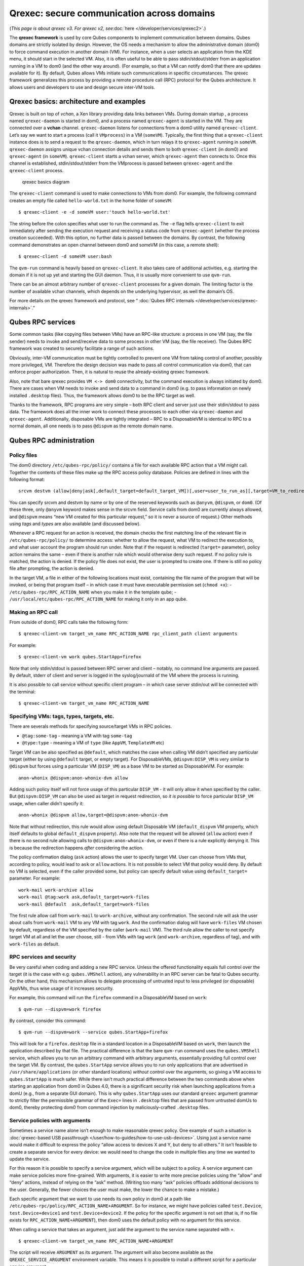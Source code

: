 ===========================================
Qrexec: secure communication across domains
===========================================

(*This page is about qrexec v3. For qrexec v2,
see*\ :doc:`here </developer/services/qrexec2>`\ *.*)

The **qrexec framework** is used by core Qubes components to implement
communication between domains. Qubes domains are strictly isolated by
design. However, the OS needs a mechanism to allow the administrative
domain (dom0) to force command execution in another domain (VM). For
instance, when a user selects an application from the KDE menu, it
should start in the selected VM. Also, it is often useful to be able to
pass stdin/stdout/stderr from an application running in a VM to dom0
(and the other way around). (For example, so that a VM can notify dom0
that there are updates available for it). By default, Qubes allows VMs
initiate such communications in specific circumstances. The qrexec
framework generalizes this process by providing a remote procedure call
(RPC) protocol for the Qubes architecture. It allows users and
developers to use and design secure inter-VM tools.

Qrexec basics: architecture and examples
========================================

Qrexec is built on top of *vchan*, a Xen library providing data links
between VMs. During domain startup , a process named ``qrexec-daemon``
is started in dom0, and a process named ``qrexec-agent`` is started in
the VM. They are connected over a **vchan** channel. ``qrexec-daemon``
listens for connections from a dom0 utility named ``qrexec-client``.
Let’s say we want to start a process (call it ``VMprocess``) in a VM
(``someVM``). Typically, the first thing that a ``qrexec-client``
instance does is to send a request to the ``qrexec-daemon``, which in
turn relays it to ``qrexec-agent`` running in ``someVM``.
``qrexec-daemon`` assigns unique vchan connection details and sends them
to both ``qrexec-client`` (in dom0) and ``qrexec-agent`` (in
``someVM``). ``qrexec-client`` starts a vchan server, which
``qrexec-agent`` then connects to. Once this channel is established,
stdin/stdout/stderr from the VMprocess is passed between
``qrexec-agent`` and the ``qrexec-client`` process.

.. figure:: /attachment/doc/qrexec3-basics.png
   :alt: qrexec basics diagram

   qrexec basics diagram

The ``qrexec-client`` command is used to make connections to VMs from
dom0. For example, the following command creates an empty file called
``hello-world.txt`` in the home folder of ``someVM``:

::

   $ qrexec-client -e -d someVM user:'touch hello-world.txt'

The string before the colon specifies what user to run the command as.
The ``-e`` flag tells ``qrexec-client`` to exit immediately after
sending the execution request and receiving a status code from
``qrexec-agent`` (whether the process creation succeeded). With this
option, no further data is passed between the domains. By contrast, the
following command demonstrates an open channel between dom0 and someVM
(in this case, a remote shell):

::

   $ qrexec-client -d someVM user:bash

The ``qvm-run`` command is heavily based on ``qrexec-client``. It also
takes care of additional activities, e.g. starting the domain if it is
not up yet and starting the GUI daemon. Thus, it is usually more
convenient to use ``qvm-run``.

There can be an almost arbitrary number of ``qrexec-client`` processes
for a given domain. The limiting factor is the number of available vchan
channels, which depends on the underlying hypervisor, as well the
domain’s OS.

For more details on the qrexec framework and protocol, see “ :doc:`Qubes RPC internals </developer/services/qrexec-internals>`.”

Qubes RPC services
==================

Some common tasks (like copying files between VMs) have an RPC-like
structure: a process in one VM (say, the file sender) needs to invoke
and send/receive data to some process in other VM (say, the file
receiver). The Qubes RPC framework was created to securely facilitate a
range of such actions.

Obviously, inter-VM communication must be tightly controlled to prevent
one VM from taking control of another, possibly more privileged, VM.
Therefore the design decision was made to pass all control communication
via dom0, that can enforce proper authorization. Then, it is natural to
reuse the already-existing qrexec framework.

Also, note that bare qrexec provides ``VM <-> dom0`` connectivity, but
the command execution is always initiated by dom0. There are cases when
VM needs to invoke and send data to a command in dom0 (e.g. to pass
information on newly installed ``.desktop`` files). Thus, the framework
allows dom0 to be the RPC target as well.

Thanks to the framework, RPC programs are very simple – both RPC client
and server just use their stdin/stdout to pass data. The framework does
all the inner work to connect these processes to each other via
``qrexec-daemon`` and ``qrexec-agent``. Additionally, disposable VMs are
tightly integrated – RPC to a DisposableVM is identical to RPC to a
normal domain, all one needs is to pass ``@dispvm`` as the remote domain
name.

Qubes RPC administration
========================

Policy files
------------

The dom0 directory ``/etc/qubes-rpc/policy/`` contains a file for each
available RPC action that a VM might call. Together the contents of
these files make up the RPC access policy database. Policies are defined
in lines with the following format:

::

   srcvm destvm (allow|deny|ask[,default_target=default_target_VM])[,user=user_to_run_as][,target=VM_to_redirect_to]

You can specify srcvm and destvm by name or by one of the reserved
keywords such as ``@anyvm``, ``@dispvm``, or ``dom0``. (Of these three,
only ``@anyvm`` keyword makes sense in the srcvm field. Service calls
from dom0 are currently always allowed, and ``@dispvm`` means “new VM
created for this particular request,” so it is never a source of
request.) Other methods using *tags* and *types* are also available (and
discussed below).

Whenever a RPC request for an action is received, the domain checks the
first matching line of the relevant file in ``/etc/qubes-rpc/policy/``
to determine access: whether to allow the request, what VM to redirect
the execution to, and what user account the program should run under.
Note that if the request is redirected (``target=`` parameter), policy
action remains the same – even if there is another rule which would
otherwise deny such request. If no policy rule is matched, the action is
denied. If the policy file does not exist, the user is prompted to
create one. If there is still no policy file after prompting, the action
is denied.

In the target VM, a file in either of the following locations must
exist, containing the file name of the program that will be invoked, or
being that program itself – in which case it must have executable
permission set (``chmod +x``): - ``/etc/qubes-rpc/RPC_ACTION_NAME`` when
you make it in the template qube; -
``/usr/local/etc/qubes-rpc/RPC_ACTION_NAME`` for making it only in an
app qube.

Making an RPC call
------------------

From outside of dom0, RPC calls take the following form:

::

   $ qrexec-client-vm target_vm_name RPC_ACTION_NAME rpc_client_path client arguments

For example:

::

   $ qrexec-client-vm work qubes.StartApp+firefox

Note that only stdin/stdout is passed between RPC server and client –
notably, no command line arguments are passed. By default, stderr of
client and server is logged in the syslog/journald of the VM where the
process is running.

It is also possible to call service without specific client program – in
which case server stdin/out will be connected with the terminal:

::

   $ qrexec-client-vm target_vm_name RPC_ACTION_NAME

Specifying VMs: tags, types, targets, etc.
------------------------------------------

There are severals methods for specifying source/target VMs in RPC
policies.

-  ``@tag:some-tag`` - meaning a VM with tag ``some-tag``
-  ``@type:type`` - meaning a VM of ``type`` (like ``AppVM``,
   ``TemplateVM`` etc)

Target VM can be also specified as ``@default``, which matches the case
when calling VM didn’t specified any particular target (either by using
``@default`` target, or empty target). For DisposableVMs,
``@dispvm:DISP_VM`` is very similar to ``@dispvm`` but forces using a
particular VM (``DISP_VM``) as a base VM to be started as DisposableVM.
For example:

::

   anon-whonix @dispvm:anon-whonix-dvm allow

Adding such policy itself will not force usage of this particular
``DISP_VM`` - it will only allow it when specified by the caller. But
``@dispvm:DISP_VM`` can also be used as target in request redirection,
so *it is possible* to force particular ``DISP_VM`` usage, when caller
didn’t specify it:

::

   anon-whonix @dispvm allow,target=@dispvm:anon-whonix-dvm

Note that without redirection, this rule would allow using default
Disposable VM (``default_dispvm`` VM property, which itself defaults to
global ``default_dispvm`` property). Also note that the request will be
allowed (``allow`` action) even if there is no second rule allowing
calls to ``@dispvm:anon-whonix-dvm``, or even if there is a rule
explicitly denying it. This is because the redirection happens *after*
considering the action.

The policy confirmation dialog (``ask`` action) allows the user to
specify target VM. User can choose from VMs that, according to policy,
would lead to ``ask`` or ``allow`` actions. It is not possible to select
VM that policy would deny. By default no VM is selected, even if the
caller provided some, but policy can specify default value using
``default_target=`` parameter. For example:

::

   work-mail work-archive allow
   work-mail @tag:work ask,default_target=work-files
   work-mail @default  ask,default_target=work-files

The first rule allow call from ``work-mail`` to ``work-archive``,
without any confirmation. The second rule will ask the user about calls
from ``work-mail`` VM to any VM with tag ``work``. And the confirmation
dialog will have ``work-files`` VM chosen by default, regardless of the
VM specified by the caller (``work-mail`` VM). The third rule allow the
caller to not specify target VM at all and let the user choose, still -
from VMs with tag ``work`` (and ``work-archive``, regardless of tag),
and with ``work-files`` as default.

RPC services and security
-------------------------

Be very careful when coding and adding a new RPC service. Unless the
offered functionality equals full control over the target (it is the
case with e.g. ``qubes.VMShell`` action), any vulnerability in an RPC
server can be fatal to Qubes security. On the other hand, this mechanism
allows to delegate processing of untrusted input to less privileged (or
disposable) AppVMs, thus wise usage of it increases security.

For example, this command will run the ``firefox`` command in a
DisposableVM based on ``work``:

::

   $ qvm-run --dispvm=work firefox

By contrast, consider this command:

::

   $ qvm-run --dispvm=work --service qubes.StartApp+firefox

This will look for a ``firefox.desktop`` file in a standard location in
a DisposableVM based on ``work``, then launch the application described
by that file. The practical difference is that the bare ``qvm-run``
command uses the ``qubes.VMShell`` service, which allows you to run an
arbitrary command with arbitrary arguments, essentially providing full
control over the target VM. By contrast, the ``qubes.StartApp`` service
allows you to run only applications that are advertised in
``/usr/share/applications`` (or other standard locations) *without*
control over the arguments, so giving a VM access to ``qubes.StartApp``
is much safer. While there isn’t much practical difference between the
two commands above when starting an application from dom0 in Qubes 4.0,
there is a significant security risk when launching applications from a
domU (e.g., from a separate GUI domain). This is why ``qubes.StartApp``
uses our standard ``qrexec`` argument grammar to strictly filter the
permissible grammar of the ``Exec=`` lines in ``.desktop`` files that
are passed from untrusted domUs to dom0, thereby protecting dom0 from
command injection by maliciously-crafted ``.desktop`` files.

Service policies with arguments
-------------------------------

Sometimes a service name alone isn’t enough to make reasonable qrexec
policy. One example of such a situation is :doc:`qrexec-based USB passthrough </user/how-to-guides/how-to-use-usb-devices>`. Using just a service name
would make it difficult to express the policy “allow access to devices X
and Y, but deny to all others.” It isn’t feasible to create a separate
service for every device: we would need to change the code in multiple
files any time we wanted to update the service.

For this reason it is possible to specify a service argument, which will
be subject to a policy. A service argument can make service policies
more fine-grained. With arguments, it is easier to write more precise
policies using the “allow” and “deny” actions, instead of relying on the
“ask” method. (Writing too many “ask” policies offloads additional
decisions to the user. Generally, the fewer choices the user must make,
the lower the chance to make a mistake.)

Each specific argument that we want to use needs its own policy in dom0
at a path like ``/etc/qubes-rpc/policy/RPC_ACTION_NAME+ARGUMENT``. So
for instance, we might have policies called ``test.Device``,
``test.Device+device1`` and ``test.Device+device2``. If the policy for
the specific argument is not set (that is, if no file exists for
``RPC_ACTION_NAME+ARGUMENT``), then dom0 uses the default policy with no
argument for this service.

When calling a service that takes an argument, just add the argument to
the service name separated with ``+``.

::

   $ qrexec-client-vm target_vm_name RPC_ACTION_NAME+ARGUMENT

The script will receive ``ARGUMENT`` as its argument. The argument will
also become available as the ``QREXEC_SERVICE_ARGUMENT`` environment
variable. This means it is possible to install a different script for a
particular service argument.

See :ref:`below <developer/services/qrexec:rpc service with argument (file reader)>` for an example of
an RPC service using an argument.

.. raw:: html

   <!-- TODO document "Yes to All" authorization if it is reintroduced -->

Qubes RPC examples
==================

To demonstrate some of the possibilities afforded by the qrexec
framework, here are two examples of custom RPC services.

Simple RPC service (addition)
-----------------------------

We can create an RPC service that adds two integers in a target domain
(the server, call it “anotherVM”) and returns back the result to the
invoker (the client, “someVM”). In someVM, create a file with the
following contents and save it with the path
``/usr/bin/our_test_add_client``:

::

   #!/bin/sh
   echo $1 $2             # pass data to RPC server
   exec cat >&$SAVED_FD_1 # print result to the original stdout, not to the other RPC endpoint

Our server will be anotherVM at ``/usr/bin/our_test_add_server``. The
code for this file is:

::

   #!/bin/sh
   read arg1 arg2        # read from stdin, which is received from the RPC client
   echo $(($arg1+$arg2)) # print to stdout, which is passed to the RPC client

We’ll need to create a service called ``test.Add`` with its own
definition and policy file in dom0. Now we need to define what the
service does. In this case, it should call our addition script. We
define the service with a symlink at ``/etc/qubes-rpc/test.Add``
pointing to our server script (the script can be also placed directly in
``/etc/qubes-rpc/test.Add`` - make sure the file has executable bit
set!):

::

   ln -s /usr/bin/our_test_add_server /etc/qubes-rpc/test.Add

The administrative domain will direct traffic based on the current RPC
policies. In dom0, create a file at ``/etc/qubes-rpc/policy/test.Add``
containing the following:

::

   @anyvm @anyvm ask

This will allow our client and server to communicate.

Before we make the call, ensure that the client and server scripts have
executable permissions. Finally, invoke the RPC service.

::

   $ qrexec-client-vm anotherVM test.Add /usr/bin/our_test_add_client 1 2

We should get “3” as answer. (dom0 will ask for confirmation first.)

**Note:** For a real world example of writing a qrexec service, see this `blog post <https://blog.invisiblethings.org/2013/02/21/converting-untrusted-pdfs-into-trusted.html>`__.

RPC service with argument (file reader)
---------------------------------------

Here we create an RPC call that reads a specific file from a predefined
directory on the target. This example uses an :ref:`argument <developer/services/qrexec:service policies with arguments>` to the policy. In this
example a simplified workflow will be used. The service code is placed
directly in the service definition file on the target VM. No separate
client script will be needed.

First, on your target VM, create two files in the home directory:
``testfile1`` and ``testfile2``. Have them contain two different “Hello
world!” lines.

Next, we define the RPC service. On the target VM, place the code below
at ``/etc/qubes-rpc/test.File``:

::

   #!/bin/sh
   argument="$1" # service argument, also available as $QREXEC_SERVICE_ARGUMENT
   if [ -z "$argument" ]; then
       echo "ERROR: No argument given!"
       exit 1
   fi
   cat "/home/user/$argument"

Make sure the file is executable! (The service argument is already
sanitized by qrexec framework. It is guaranteed to not contain any
spaces or slashes, so there should be no need for additional path
sanitization.)

Now we create three policy files in dom0. See the table below for
details. Replace “source_vm1” and others with the names of your own
chosen domains.


.. list-table:: Policies
   :widths: 25 25
   :header-rows: 1

   * - Path to file in dom0 
     - Policy contents
   * - /etc/qubes-rpc/policy/test.File 
     - @anyvm @anyvm deny 
   * - /etc/qubes-rpc/policy/test.File+testfile1 
     - source_vm1 target_vm allow 
   * - /etc/qubes-rpc/policy/test.File+testfile2 
     - source_vm2 target_vm allow

With this done, we can run some tests. Invoke RPC from ``source_vm1``
via

::

   [user@source_vm1] $ qrexec-client-vm target_vm test.File+testfile1

We should get the contents of ``/home/user/testfile1`` printed to the
terminal. Invoking the service from ``source_vm2`` should work the same,
and ``testfile2`` should also work.

::

   [user@source_vm2] $ qrexec-client-vm target_vm test.File+testfile1
   [user@source_vm2] $ qrexec-client-vm target_vm test.File+testfile2

But when invoked with other arguments or from a different VM, it should
be denied.
